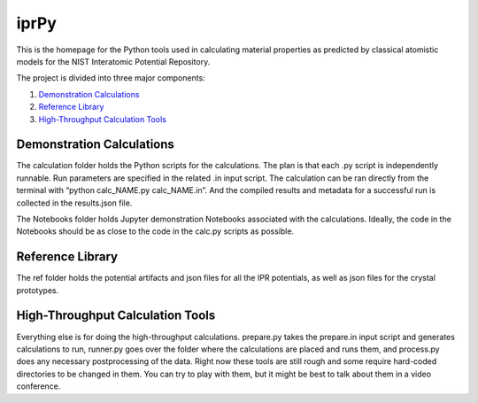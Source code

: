 =====
iprPy
=====

This is the homepage for the Python tools used in calculating material 
properties as predicted by classical atomistic models for the NIST 
Interatomic Potential Repository.

The project is divided into three major components:

1. `Demonstration Calculations`_

2. `Reference Library`_

3. `High-Throughput Calculation Tools`_

Demonstration Calculations 
==========================

The calculation folder holds the Python scripts for the calculations. The plan 
is that each .py script is independently runnable. Run parameters are specified
in the related .in input script.  The calculation can be ran directly from the 
terminal with “python calc_NAME.py calc_NAME.in”.  And the compiled results and 
metadata for a successful run is collected in the results.json file.

The Notebooks folder holds Jupyter demonstration Notebooks associated with the 
calculations.  Ideally, the code in the Notebooks should be as close to the 
code in the calc.py scripts as possible.  

Reference Library
=================

The ref folder holds the potential artifacts and json files for all the IPR 
potentials, as well as json files for the crystal prototypes.

High-Throughput Calculation Tools
=================================

Everything else is for doing the high-throughput calculations. prepare.py takes 
the prepare.in input script and generates calculations to run, runner.py goes 
over the folder where the calculations are placed and runs them, and process.py 
does any necessary postprocessing of the data. Right now these tools are still 
rough and some require hard-coded directories to be changed in them.  You can 
try to play with them, but it might be best to talk about them in a video conference.  



